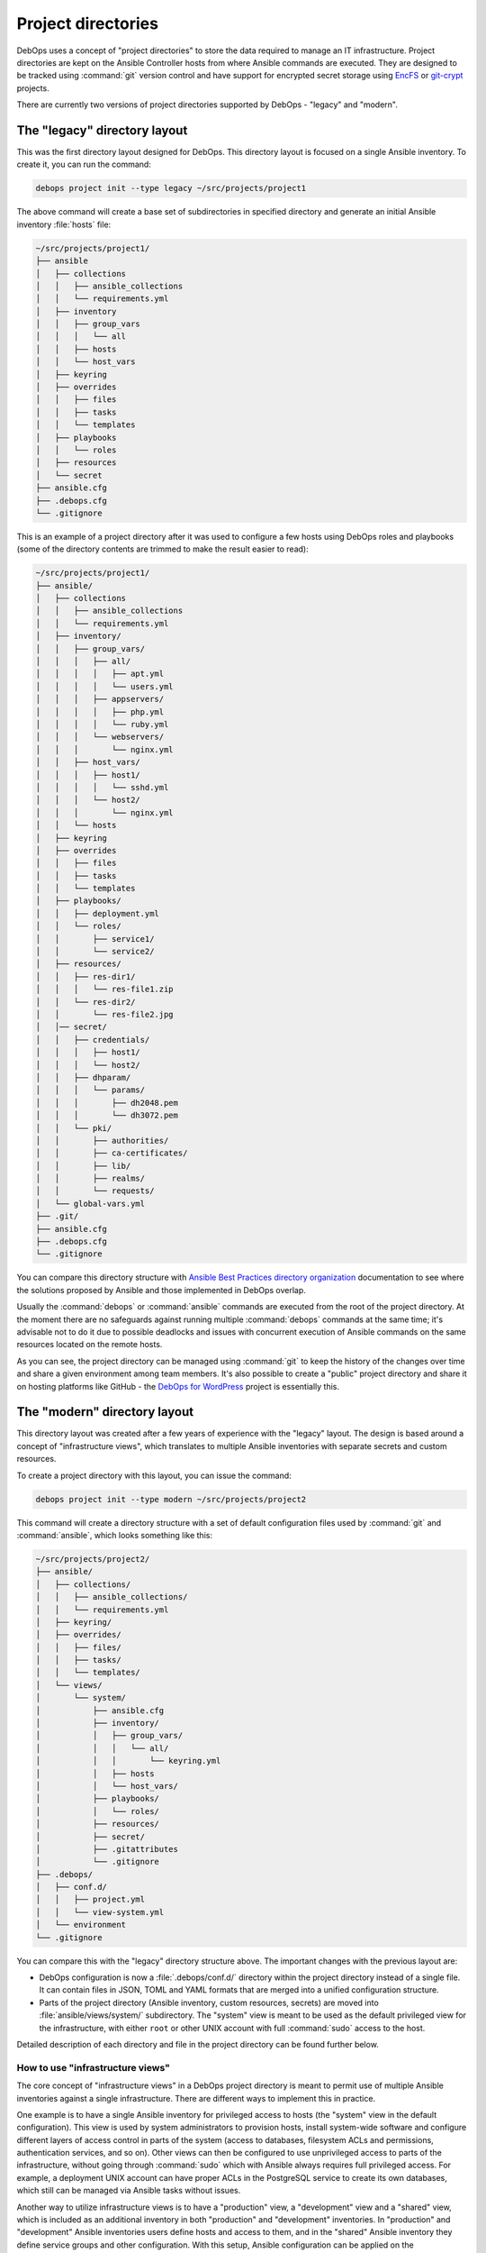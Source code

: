 .. Copyright (C) 2015-2023 Maciej Delmanowski <drybjed@gmail.com>
.. Copyright (C) 2019      Tasos Alvas <tasos.alvas@qwertyuiopia.com>
.. Copyright (C) 2015-2023 DebOps <https://debops.org/>
.. SPDX-License-Identifier: GPL-3.0-or-later

.. _project_directory:

Project directories
===================

DebOps uses a concept of "project directories" to store the data required to
manage an IT infrastructure. Project directories are kept on the Ansible
Controller hosts from where Ansible commands are executed. They are designed to
be tracked using :command:`git` version control and have support for encrypted
secret storage using `EncFS`__ or `git-crypt`__ projects.

.. __: https://vgough.github.io/encfs/
.. __: https://www.agwa.name/projects/git-crypt/

There are currently two versions of project directories supported by DebOps
- "legacy" and "modern".


The "legacy" directory layout
-----------------------------

This was the first directory layout designed for DebOps. This directory layout
is focused on a single Ansible inventory. To create it, you can run the
command:

.. code-block:: console

   debops project init --type legacy ~/src/projects/project1

The above command will create a base set of subdirectories in specified
directory and generate an initial Ansible inventory :file:`hosts` file:

.. code-block:: none

   ~/src/projects/project1/
   ├── ansible
   │   ├── collections
   │   │   ├── ansible_collections
   │   │   └── requirements.yml
   │   ├── inventory
   │   │   ├── group_vars
   │   │   │   └── all
   │   │   ├── hosts
   │   │   └── host_vars
   │   ├── keyring
   │   ├── overrides
   │   │   ├── files
   │   │   ├── tasks
   │   │   └── templates
   │   ├── playbooks
   │   │   └── roles
   │   ├── resources
   │   └── secret
   ├── ansible.cfg
   ├── .debops.cfg
   └── .gitignore

This is an example of a project directory after it was used to configure a few
hosts using DebOps roles and playbooks (some of the directory contents are
trimmed to make the result easier to read):

.. code-block:: none

   ~/src/projects/project1/
   ├── ansible/
   │   ├── collections
   │   │   ├── ansible_collections
   │   │   └── requirements.yml
   │   ├── inventory/
   │   │   ├── group_vars/
   │   │   │   ├── all/
   │   │   │   │   ├── apt.yml
   │   │   │   │   └── users.yml
   │   │   │   ├── appservers/
   │   │   │   │   ├── php.yml
   │   │   │   │   └── ruby.yml
   │   │   │   └── webservers/
   │   │   │       └── nginx.yml
   │   │   ├── host_vars/
   │   │   │   ├── host1/
   │   │   │   │   └── sshd.yml
   │   │   │   └── host2/
   │   │   │       └── nginx.yml
   │   │   └── hosts
   │   ├── keyring
   │   ├── overrides
   │   │   ├── files
   │   │   ├── tasks
   │   │   └── templates
   │   ├── playbooks/
   │   │   ├── deployment.yml
   │   │   └── roles/
   │   │       ├── service1/
   │   │       └── service2/
   │   ├── resources/
   │   │   ├── res-dir1/
   │   │   │   └── res-file1.zip
   │   │   └── res-dir2/
   │   │       └── res-file2.jpg
   │   │── secret/
   │   │   ├── credentials/
   │   │   │   ├── host1/
   │   │   │   └── host2/
   │   │   ├── dhparam/
   │   │   │   └── params/
   │   │   │       ├── dh2048.pem
   │   │   │       └── dh3072.pem
   │   │   └── pki/
   │   │       ├── authorities/
   │   │       ├── ca-certificates/
   │   │       ├── lib/
   │   │       ├── realms/
   │   │       └── requests/
   │   └── global-vars.yml
   ├── .git/
   ├── ansible.cfg
   ├── .debops.cfg
   └── .gitignore

You can compare this directory structure with `Ansible Best Practices directory
organization`__ documentation to see where the solutions proposed by Ansible
and those implemented in DebOps overlap.

.. __: https://docs.ansible.com/ansible/latest/user_guide/playbooks_best_practices.html#content-organization

Usually the :command:`debops` or :command:`ansible` commands are executed from
the root of the project directory. At the moment there are no safeguards
against running multiple :command:`debops` commands at the same time; it's
advisable not to do it due to possible deadlocks and issues with concurrent
execution of Ansible commands on the same resources located on the remote
hosts.

As you can see, the project directory can be managed using :command:`git` to
keep the history of the changes over time and share a given environment among
team members. It's also possible to create a "public" project directory and
share it on hosting platforms like GitHub - the `DebOps for WordPress`__
project is essentially this.

.. __: https://github.com/carlalexander/debops-wordpress/


The "modern" directory layout
-----------------------------

This directory layout was created after a few years of experience with the
"legacy" layout. The design is based around a concept of "infrastructure
views", which translates to multiple Ansible inventories with separate secrets
and custom resources.

To create a project directory with this layout, you can issue the command:

.. code-block:: console

   debops project init --type modern ~/src/projects/project2

This command will create a directory structure with a set of default
configuration files used by :command:`git` and :command:`ansible`, which looks
something like this:

.. code-block:: none

   ~/src/projects/project2/
   ├── ansible/
   │   ├── collections/
   │   │   ├── ansible_collections/
   │   │   └── requirements.yml
   │   ├── keyring/
   │   ├── overrides/
   │   │   ├── files/
   │   │   ├── tasks/
   │   │   └── templates/
   │   └── views/
   │       └── system/
   │           ├── ansible.cfg
   │           ├── inventory/
   │           │   ├── group_vars/
   │           │   │   └── all/
   │           │   │       └── keyring.yml
   │           │   ├── hosts
   │           │   └── host_vars/
   │           ├── playbooks/
   │           │   └── roles/
   │           ├── resources/
   │           ├── secret/
   │           ├── .gitattributes
   │           └── .gitignore
   ├── .debops/
   │   ├── conf.d/
   │   │   ├── project.yml
   │   │   └── view-system.yml
   │   └── environment
   └── .gitignore

You can compare this with the "legacy" directory structure above. The important
changes with the previous layout are:

- DebOps configuration is now a :file:`.debops/conf.d/` directory within the
  project directory instead of a single file. It can contain files in JSON,
  TOML and YAML formats that are merged into a unified configuration structure.

- Parts of the project directory (Ansible inventory, custom resources, secrets)
  are moved into :file:`ansible/views/system/` subdirectory. The "system" view
  is meant to be used as the default privileged view for the infrastructure,
  with either ``root`` or other UNIX account with full :command:`sudo` access
  to the host.

Detailed description of each directory and file in the project directory can be
found further below.

.. _project_infrastructure_views:

How to use "infrastructure views"
~~~~~~~~~~~~~~~~~~~~~~~~~~~~~~~~~

The core concept of "infrastructure views" in a DebOps project directory is
meant to permit use of multiple Ansible inventories against a single
infrastructure. There are different ways to implement this in practice.

One example is to have a single Ansible inventory for privileged access to
hosts (the "system" view in the default configuration). This view is used by
system administrators to provision hosts, install system-wide software and
configure different layers of access control in parts of the system (access to
databases, filesystem ACLs and permissions, authentication services, and so
on). Other views can then be configured to use unprivileged access to parts of
the infrastructure, without going through :command:`sudo` which with Ansible
always requires full privileged access. For example, a deployment UNIX account
can have proper ACLs in the PostgreSQL service to create its own databases,
which still can be managed via Ansible tasks without issues.

Another way to utilize infrastructure views is to have a "production" view,
a "development" view and a "shared" view, which is included as an additional
inventory in both "production" and "development" inventories. In "production"
and "development" Ansible inventories users define hosts and access to them,
and in the "shared" Ansible inventory they define service groups and other
configuration. With this setup, Ansible configuration can be applied on the
"development" infrastructure, and when everything works OK, new configuration
can be deployed on "production" hosts without requiring any changes in
inventories. There might be more layers of inventories if needed, or
a blue-green deployment scheme if desired.

Infrastructure views can be defined in a hierarchical directory structure. For
example, you can have :file:`system` view as default, and then
:file:`deploy/app1` and :file:`deploy/app2` views for different applications.
Nesting a view inside of another view is disallowed to avoid security issues
and unpredictable Ansible behaviour. To see what views are defined in
a project, you can use the command:

.. code-block:: console

   debops config get -k views

The :command:`debops` script tries to automatically detect which
"infrastructure view" should be used - if the user has changed the current
directory to one under :file:`ansible/views/<view>/`, that particular view will
be used in various DebOps commands. Otherwise, the default view for a given
project will be used automatically. Users can override which view should be
used by specifying the ``-V <view>`` or ``--view <view>`` option in most of the
script commands. This also works outside of the project directory, when used
with the ``--project-dir <path>`` option. See the manual pages of different
DebOps commands to learn more.

In the :file:`<project_dir>/.debops/conf.d/view-*.yml` configuration file
created for each "infrastructure view", users can select which Ansible
Collections will be searched for playbooks if one is specified without
a :file:`<namespace>.<collection>/`` prefix. This can be used to change the
default collection for a given "infrastructure view" to one which contains
unprivileged playbooks and roles, or add more Ansible Collections which should
be searched for playbooks.

Contents of the project directory
---------------------------------

Main Ansible configuration file
~~~~~~~~~~~~~~~~~~~~~~~~~~~~~~~

:legacy: :file:`ansible.cfg`
:modern: :file:`ansible/views/<view>/ansible.cfg`

This is a configuration file read by the :command:`ansible` and
:command:`ansible-playbook` commands. This file is generated when the project
is initialized, but it's not stored in the :command:`git` version control to
avoid conflicts with paths on different Ansible Controllers.

The contents of this file are configured using the DebOps configuration system.
You can use the :command:`debops project refresh` command to update this file
or recreate it after the project directory is cloned from a :command:`git`
repository. Any changes in this file made directly will be lost, so it's best
to save them in DebOps configuration files after testing them.


Ansible Collection requirements
~~~~~~~~~~~~~~~~~~~~~~~~~~~~~~~

:both: :file:`ansible/collections/requirements.yml`

This file contains a `list of Ansible Collections`__ which are required by
DebOps or other parts of a given project. It can be edited and committed to
version control.

.. __: https://docs.ansible.com/ansible/latest/galaxy/user_guide.html#install-multiple-collections-with-a-requirements-file

If you installed Ansible using just the :command:`ansible-core` Python package,
without any collections included, you might need to install the listed
collections manually if they are not already available on your user account or
system-wide. To install these collections within the project directory, you can
run the command:

.. code-block:: console

   debops env ansible-galaxy collection install -r ansible/collections/requirements.yml

to download the listed collections and their dependencies. They will be
unpacked inside of the :file:`ansible/collections/ansible_collections/`
subdirectory and ignored by version control.

To see a list of installed collections, you can run the command:

.. code-block:: console

   debops env ansible-galaxy collection list


The Ansible inventory
~~~~~~~~~~~~~~~~~~~~~

:legacy: :file:`ansible/inventory/`
:modern: :file:`ansible/views/<view>/inventory/`

This is the directory where Ansible will look for its inventory. In the example
above, it's a static inventory based on an INI file format, however if you wish
you can switch it to a dynamic inventory generated from a database; just
replace the :file:`ansible/inventory/hosts` file with a script.

The inventory variables can be put either in a single file, or multiple files,
which might be more convenient if you want to share the same variables across
project directories using symlinks. Just remember that you cannot mix
directories and files on the same level of the inventory directory structure.

Better way to share variables across inventories might be to create a "shared"
inventory and specify the path to that inventory in the :file:`ansible.cfg`
configuration file.


Playbook and role directory
~~~~~~~~~~~~~~~~~~~~~~~~~~~

:legacy: :file:`ansible/playbooks/roles/`
:modern: :file:`ansible/views/<view>/playbooks/roles/`

This is a set of directories that can hold Ansible playbooks and roles in the
project directory which are not part of an Ansible Collection. Each
"infrastructure view" has its own set of playbook and role directories, since
they are tied to that particular view's Ansible inventory and resulting access
control.


Data for :ref:`debops.resources` role
~~~~~~~~~~~~~~~~~~~~~~~~~~~~~~~~~~~~~

:legacy: :file:`ansible/resources/`
:modern: :file:`ansible/views/<view>/resources/`

This directory can be used to store various files which can be accessed by the
:ref:`debops.resources` Ansible role to copy them over to the remote hosts.


Data store for :ref:`debops.secret` role
~~~~~~~~~~~~~~~~~~~~~~~~~~~~~~~~~~~~~~~~

:legacy: :file:`ansible/secret/`
:modern: :file:`ansible/views/<view>/secret/`

This directory is maintained by the :ref:`debops.secret` Ansible role. You can
find there plaintext passwords, randomly generated by different roles, as well
as PKI configuration and some other data - the directory is sometimes used to
distribute public keys or other information between hosts via Ansible
Controller.


.. _global_vars:

Global variables passed to Ansible
~~~~~~~~~~~~~~~~~~~~~~~~~~~~~~~~~~

:legacy: :file:`ansible/global-vars.yml`
:modern: :file:`ansible/views/<view>/global-vars.yml`

This is an optional YAML file, not created by default. If the :command:`debops`
script detects this file, it will be provided to the
:command:`ansible-playbook` command using the ``--extra-vars`` parameter.
For Ansible to work correctly, this file has to contain at least one valid
variable, otherwise Ansible will return with an error.

The :file:`ansible/global-vars.yml` file `can contain global variables`__ which
will `override`__ any other variables in the inventory, playbooks or roles. In
DebOps, this file can be used to define variables which affect how playbooks
are processed by Ansible during initialization. For example, global variables
can be used to change the role used by the ``import_role`` Ansible module
without modifying the role/playbook code, which is only possible via the
``--extra-vars`` parameter since Ansible inventory variables are not available
at that stage.

.. warning:: Variables defined in the :file:`ansible/global-vars.yml` file
   should be treated as "global" for the entire environment managed by DebOps
   and shouldn't be scoped to a particular host or host group, otherwise
   unexpected things can happen.

If you don't use the :command:`debops` command to run DebOps playbooks, you
need to specify this file manually on the command line, for example:

.. code-block:: console

   ansible-playbook --extra-vars '@ansible/global-vars.yml' playbook.yml

.. __: https://docs.ansible.com/ansible/latest/user_guide/playbooks_variables.html#passing-variables-on-the-command-line
.. __: https://docs.ansible.com/ansible/latest/user_guide/playbooks_variables.html#variable-precedence-where-should-i-put-a-variable


DebOps configuration files
~~~~~~~~~~~~~~~~~~~~~~~~~~

:legacy: :file:`.debops.cfg`
:modern: :file:`.debops/conf.d/`

The :command:`debops` command is looking for this file for current directory to
see if it's a project directory; if it's not found the execution is aborted to
not cause issues in the filesystem.

This file contains configuration for some of the custom DebOps lookup plugins,
as well as configuration which should be added to the automatically generated
:file:`ansible.cfg` configuration file.


Persistent environment variables
~~~~~~~~~~~~~~~~~~~~~~~~~~~~~~~~

:both:   :file:`.env`
:modern: :file:`.debops/environment`

These files can contain environment variables which will be included in the
runtime environment in various :command:`debops` subcommands.


Overriding the ``site`` playbook
--------------------------------

The :file:`debops/ansible/playbooks/site.yml` playbook located in the DebOps
monorepo connects all debops roles.

By creating a playbook named :file:`ansible/playbooks/site.yml` inside your
project folder, you can override the debops version of :file:`site.yml`
and hook your role to the :command:`debops` command instead:

in :file:`ansible/playbooks/site.yml`:

.. code-block:: yaml

  ---
  - import_playbook: '{{ lookup("ENV", "HOME") + "/.local/share/debops/debops/ansible/playbooks/site.yml" }}'
  - import_playbook: your_role.yml


in :file:`ansible/playbooks/your_role.yml`:

.. code-block:: yaml

  ---
  - name: Manage the your specific setup
    hosts: [ 'debops_all_hosts' ]
    roles:
      - role: ansible.your_role
        tags: [ 'role::your_role' ]


.. note::

  Note that the path to :file:`debops/ansible/playbooks/site.yml`
  can vary per OS and installation method.
  You can either provide the path to the playbook,
  or create a symlink to the correct destination in your project folder.

You can override any of the other DebOps playbooks in a similar fashion.
